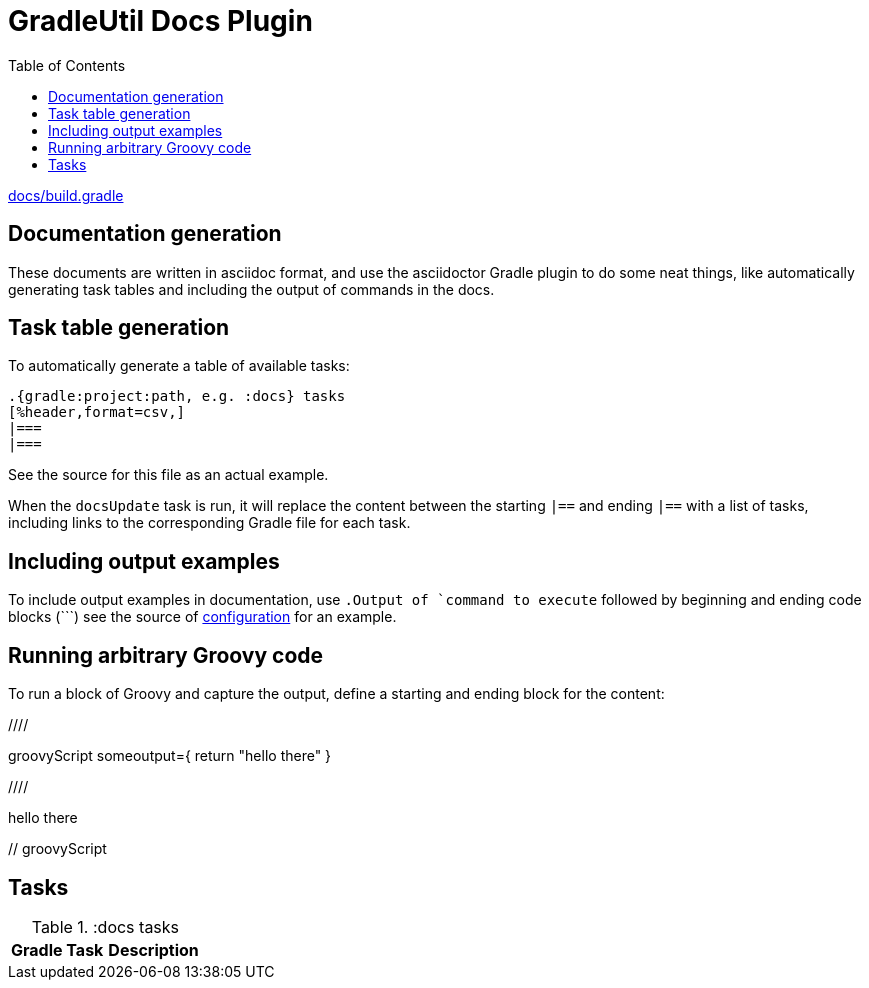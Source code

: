 // auto-update-header:begin
:baseUrl: ./
:toc: left
// references
:configuration: <<configuration#,configuration>>
:docsGradle: link:{baseUrl}docs/build.gradle[docs/build.gradle, window="gitsrc"]
:gradle: ./gradlew
// auto-update-header:end

[[docs]]

= GradleUtil Docs Plugin

toc::[]

{docsGradle}

== Documentation generation

These documents are written in asciidoc format, and use the asciidoctor Gradle plugin to do some
neat things, like automatically generating task tables and including the output of commands in the docs.

== Task table generation

To automatically generate a table of available tasks:

```
.{gradle:project:path, e.g. :docs} tasks
[%header,format=csv,]
|===
|===
```

See the source for this file as an actual example.

When the `docsUpdate` task is run, it will replace the content between the starting `|==` and ending `|==` with a list
of tasks, including links to the corresponding Gradle file for each task.

== Including output examples

To include output examples in documentation, use `.Output of `command to execute` followed by beginning and ending code blocks (+```+)
see the source of {configuration} for an example.

== Running arbitrary Groovy code

To run a block of Groovy and capture the output, define a starting and ending block for the content:

+////+

groovyScript someoutput={ return "hello there" }

+////+

hello there

+//+ groovyScript

== Tasks

.:docs tasks
[%header,format=csv,]
|===
Gradle Task,Description

|===

